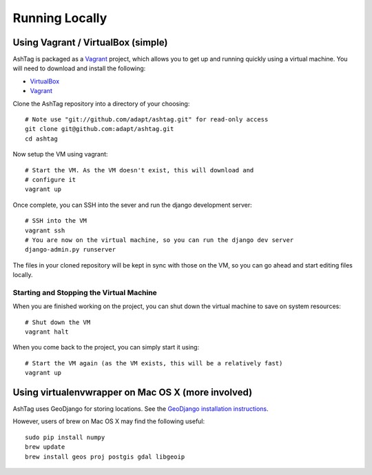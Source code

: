Running Locally
===============

Using Vagrant / VirtualBox (simple)
-----------------------------------

AshTag is packaged as a `Vagrant`_ project, which allows you to get up and running 
quickly using a virtual machine. You will need to download and install the following:

- `VirtualBox`_
- `Vagrant`_

Clone the AshTag repository into a directory of your choosing::
    
    # Note use "git://github.com/adapt/ashtag.git" for read-only access
    git clone git@github.com:adapt/ashtag.git
    cd ashtag

Now setup the VM using vagrant::
    
    # Start the VM. As the VM doesn't exist, this will download and 
    # configure it
    vagrant up

Once complete, you can SSH into the sever and run the django development server::
    
    # SSH into the VM
    vagrant ssh
    # You are now on the virtual machine, so you can run the django dev server
    django-admin.py runserver

The files in your cloned repository will be kept in sync with those on the VM, so you 
can go ahead and start editing files locally.

Starting and Stopping the Virtual Machine
~~~~~~~~~~~~~~~~~~~~~~~~~~~~~~~~~~~~~~~~~

When you are finished working on the project, you can shut down the virtual machine to 
save on system resources::

    # Shut down the VM
    vagrant halt 

When you come back to the project, you can simply start it using::

    # Start the VM again (as the VM exists, this will be a relatively fast)
    vagrant up


Using virtualenvwrapper on Mac OS X (more involved)
---------------------------------------------------

AshTag uses GeoDjango for storing locations. See the `GeoDjango installation instructions`_.

However, users of brew on Mac OS X may find the following useful::
    
    sudo pip install numpy
    brew update
    brew install geos proj postgis gdal libgeoip

.. _GeoDjango installation instructions: https://docs.djangoproject.com/en/1.5/ref/contrib/gis/install/
.. _Vagrant: http://www.vagrantup.com/
.. _VirtualBox: https://www.virtualbox.org/